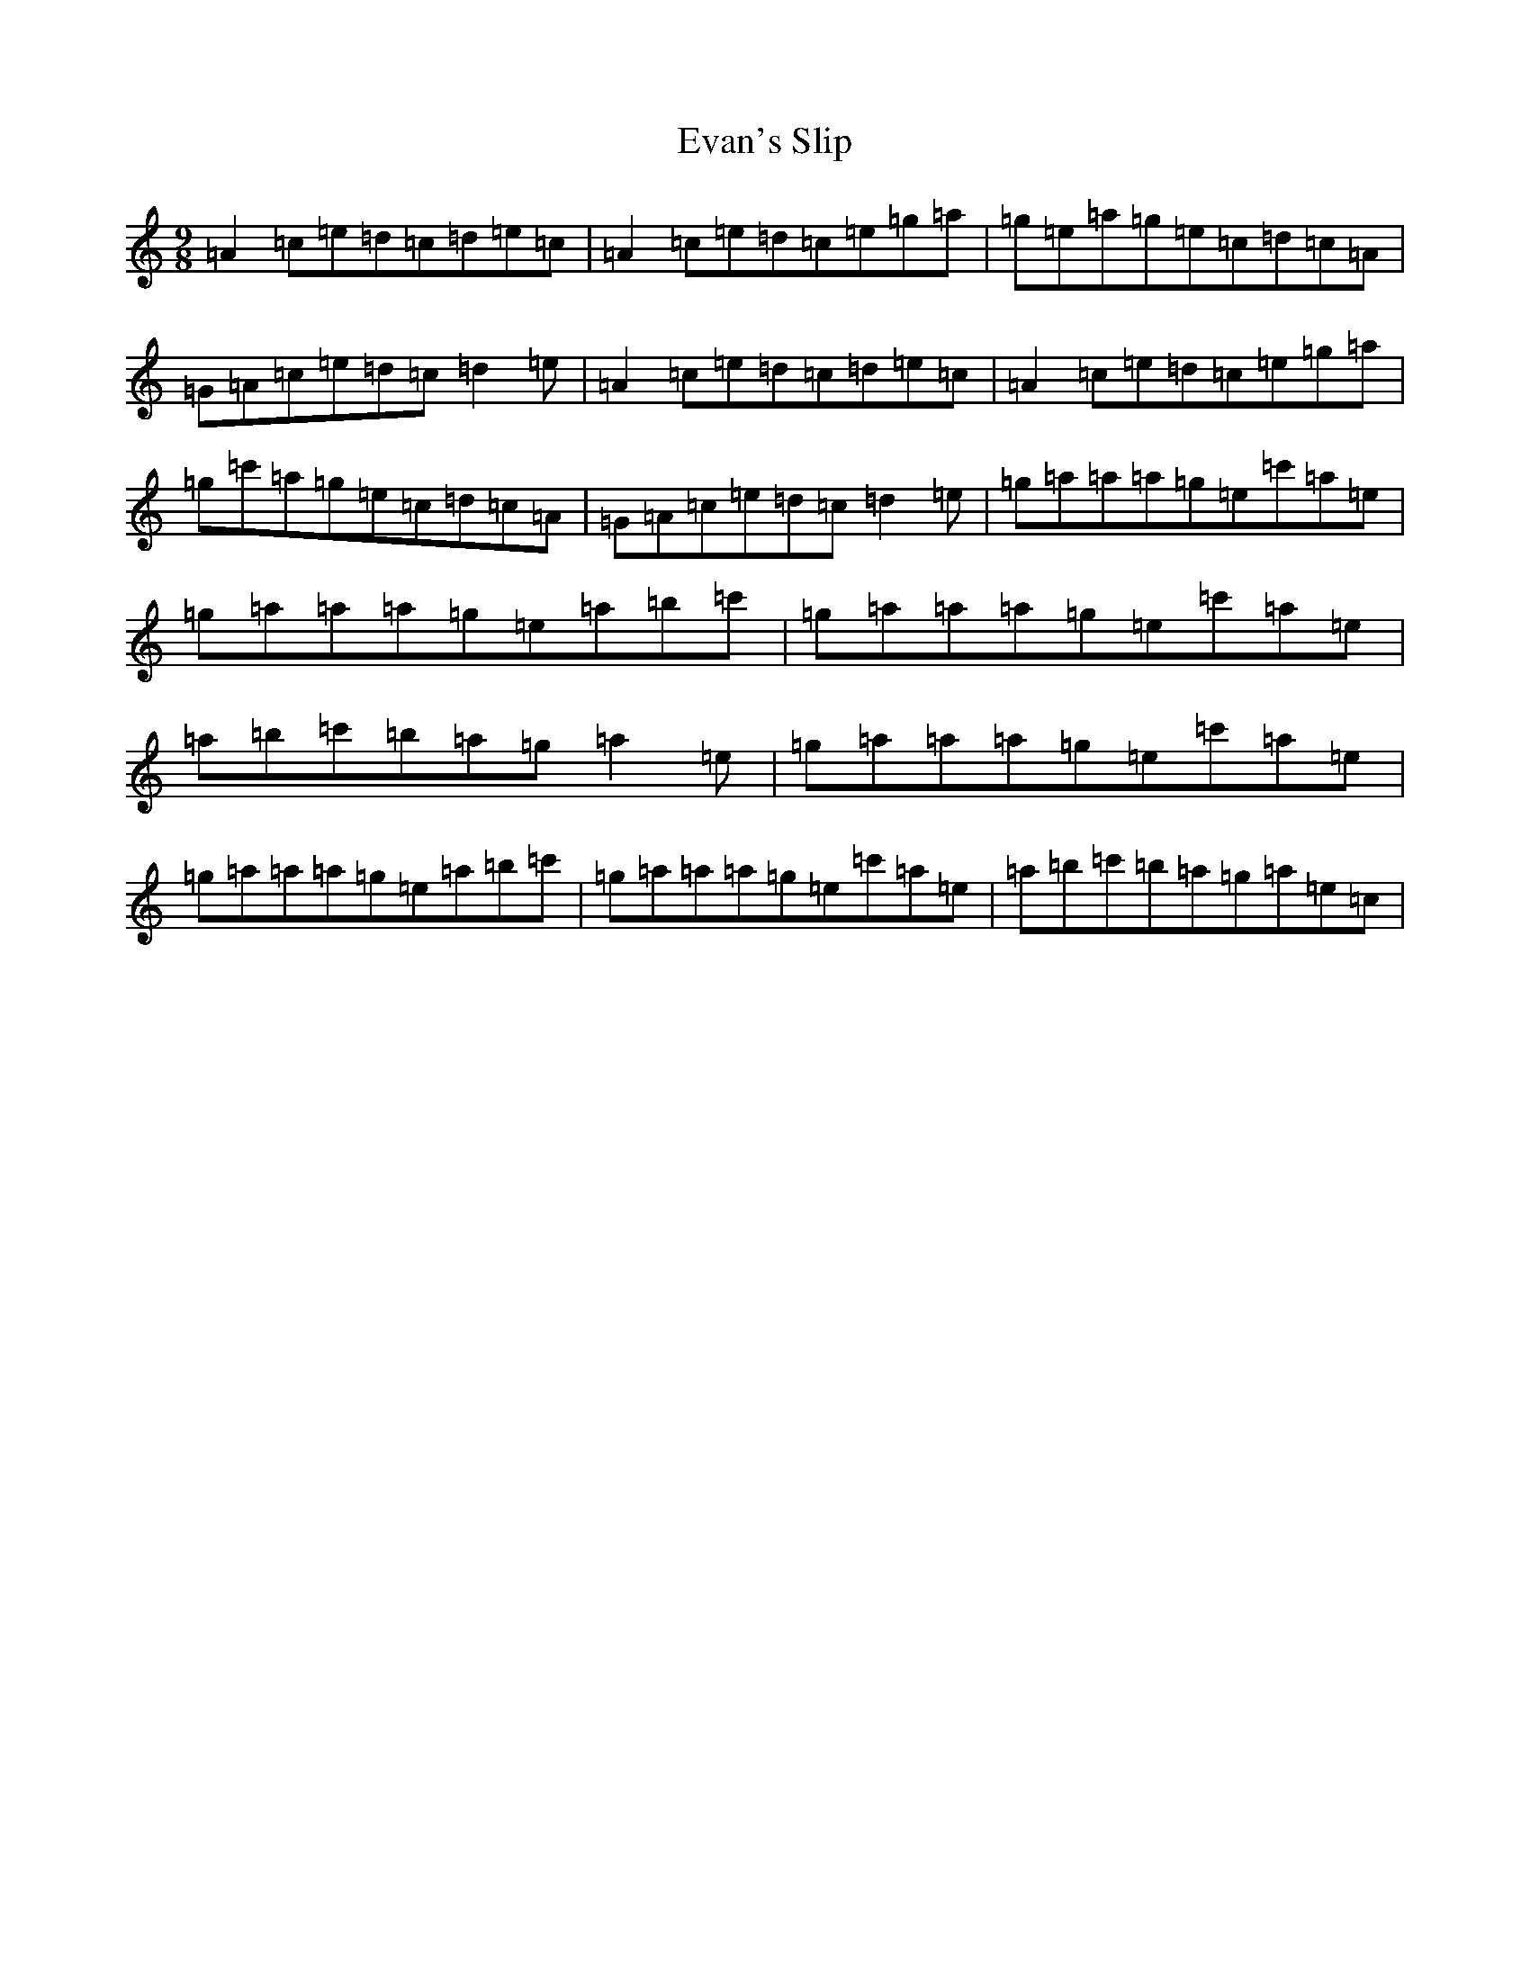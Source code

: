 X: 6255
T: Evan's Slip
S: https://thesession.org/tunes/5178#setting5178
R: slip jig
M:9/8
L:1/8
K: C Major
=A2=c=e=d=c=d=e=c|=A2=c=e=d=c=e=g=a|=g=e=a=g=e=c=d=c=A|=G=A=c=e=d=c=d2=e|=A2=c=e=d=c=d=e=c|=A2=c=e=d=c=e=g=a|=g=c'=a=g=e=c=d=c=A|=G=A=c=e=d=c=d2=e|=g=a=a=a=g=e=c'=a=e|=g=a=a=a=g=e=a=b=c'|=g=a=a=a=g=e=c'=a=e|=a=b=c'=b=a=g=a2=e|=g=a=a=a=g=e=c'=a=e|=g=a=a=a=g=e=a=b=c'|=g=a=a=a=g=e=c'=a=e|=a=b=c'=b=a=g=a=e=c|